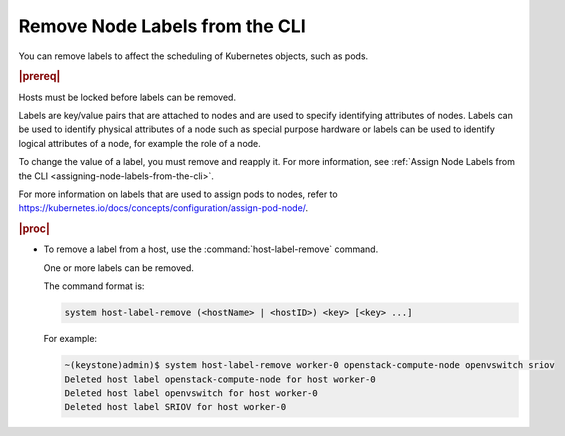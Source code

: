 
.. mfu1579635483475
.. _removing-node-labels-from-the-cli:

===============================
Remove Node Labels from the CLI
===============================

You can remove labels to affect the scheduling of Kubernetes objects,
such as pods.

.. rubric:: |prereq|

Hosts must be locked before labels can be removed.

Labels are key/value pairs that are attached to nodes and are used to specify
identifying attributes of nodes. Labels can be used to identify physical
attributes of a node such as special purpose hardware or labels can be used
to identify logical attributes of a node, for example the role of a node.

To change the value of a label, you must remove and reapply it. For more
information, see :ref:`Assign Node Labels from the CLI
<assigning-node-labels-from-the-cli>`.

For more information on labels that are used to assign pods to nodes, refer
to `https://kubernetes.io/docs/concepts/configuration/assign-pod-node/ <https://kubernetes.io/docs/concepts/configuration/assign-pod-node/>`__.

.. rubric:: |proc|

.. _removing-node-labels-from-the-cli-steps-s5l-jsy-thb:

-   To remove a label from a host, use the :command:`host-label-remove`
    command.

    One or more labels can be removed.

    The command format is:

    .. code-block:: none

        system host-label-remove (<hostName> | <hostID>) <key> [<key> ...]

    For example:

    .. code-block:: none

        ~(keystone)admin)$ system host-label-remove worker-0 openstack-compute-node openvswitch sriov
        Deleted host label openstack-compute-node for host worker-0
        Deleted host label openvswitch for host worker-0
        Deleted host label SRIOV for host worker-0

